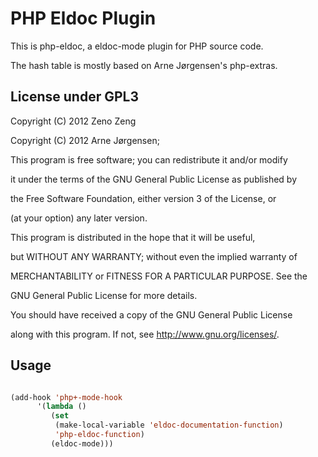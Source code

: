 * PHP Eldoc Plugin
  
  This is php-eldoc, a eldoc-mode plugin for PHP source code.

  The hash table is mostly based on Arne Jørgensen's php-extras.
  
** License under GPL3
   
    Copyright (C) 2012  Zeno Zeng

    Copyright (C) 2012  Arne Jørgensen;

   
    This program is free software; you can redistribute it and/or modify

    it under the terms of the GNU General Public License as published by

    the Free Software Foundation, either version 3 of the License, or

    (at your option) any later version.

   
    This program is distributed in the hope that it will be useful,

    but WITHOUT ANY WARRANTY; without even the implied warranty of

    MERCHANTABILITY or FITNESS FOR A PARTICULAR PURPOSE.  See the

    GNU General Public License for more details.

   
    You should have received a copy of the GNU General Public License

    along with this program.  If not, see <http://www.gnu.org/licenses/>.

#+end_example
   
   
** Usage

#+begin_src emacs-lisp

    (add-hook 'php+-mode-hook
    	  '(lambda ()
    	     (set
    	      (make-local-variable 'eldoc-documentation-function)
    	      'php-eldoc-function)
    	     (eldoc-mode)))
   
#+end_src

